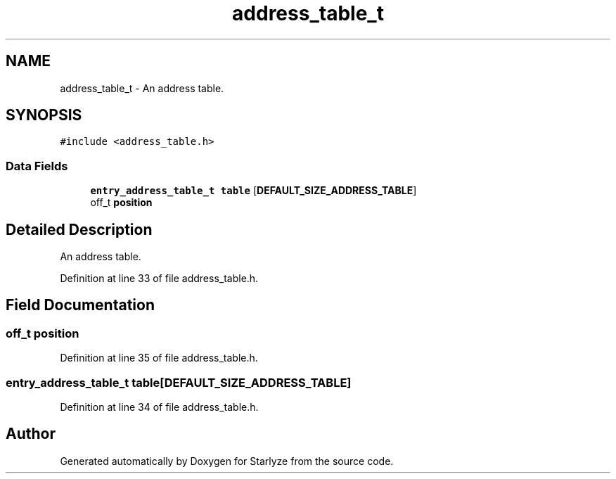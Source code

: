 .TH "address_table_t" 3 "Sun Apr 2 2023" "Version 1.0" "Starlyze" \" -*- nroff -*-
.ad l
.nh
.SH NAME
address_table_t \- An address table\&.  

.SH SYNOPSIS
.br
.PP
.PP
\fC#include <address_table\&.h>\fP
.SS "Data Fields"

.in +1c
.ti -1c
.RI "\fBentry_address_table_t\fP \fBtable\fP [\fBDEFAULT_SIZE_ADDRESS_TABLE\fP]"
.br
.ti -1c
.RI "off_t \fBposition\fP"
.br
.in -1c
.SH "Detailed Description"
.PP 
An address table\&. 


.PP
Definition at line 33 of file address_table\&.h\&.
.SH "Field Documentation"
.PP 
.SS "off_t position"

.PP
Definition at line 35 of file address_table\&.h\&.
.SS "\fBentry_address_table_t\fP table[\fBDEFAULT_SIZE_ADDRESS_TABLE\fP]"

.PP
Definition at line 34 of file address_table\&.h\&.

.SH "Author"
.PP 
Generated automatically by Doxygen for Starlyze from the source code\&.
